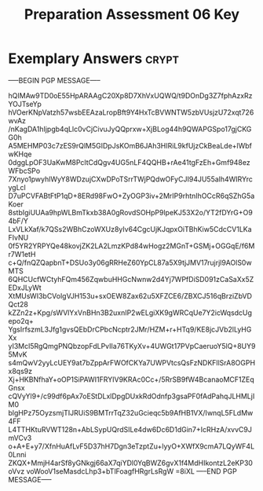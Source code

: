 #+TITLE: Preparation Assessment 06 Key
#+LANGUAGE: en
#+OPTIONS: H:4 num:nil toc:nil \n:nil @:t ::t |:t ^:t *:t TeX:t LaTeX:t
#+STARTUP: showeverything entitiespretty

* Exemplary Answers                                                   :crypt:
  :PROPERTIES:
  :CRYPTKEY: dm3pa06key
  :END:
-----BEGIN PGP MESSAGE-----

hQIMAw9TD0oE55HpARAAgC20Xp8D7XhVxUQWQ/t9DOnDg3Z7fphAzxRzYOJTseYp
hVOerKNpVatzh57wsbEEAzaLropBft9Y4HxTcBVWNTW5zbVUsjzU72xqt726wvAz
/nKagDA1hIjpgb4qLlc0vCjCivuJyQQprxw+XjBLog44h9QWAPGSpo17gjCKGG0h
A5MEHMP03c7zES9rQlM5GIDpJsKOmB6JAh3HIRiL9kfUjzCkBeaLde+lWbfwKHqe
0dggLpOF3UaKwM8PcltCdQgv4UG5nLF4QQHB+rAe41tgFzEh+Gmf948ezWFbcSPo
7Xnyo1pwyhlWyY8WDzujCXwDPoTSrrTWjPQdwOFyCJI94JU55alh4WIRYrcygLcl
D7uPCVFABtFtP1qD+8ERd98FwO+ZyOGP3iv+2MrIP9rhtnIhOCcR6qSZhG5aKoer
8stbIgiUUAa9hpWLBmTkxb38A0gRovdSOHpP9lpeKJ53X2o/YT2fDYrG+O94bF/Y
LxVLkXaf/k7QSs2WBhCzoWXUz8yIv64CgcUjKJqpxOiTBhKiw5CdcCV1LKaFIvNU
0f5YR2YRPYQe48kovjZK2LA2LmzKPd84wHogz2MGnT+GSMj+OGGqE/f6Mr7W1etH
c+Q/fnQZQapbnT+DSUo3y06gRRHeZ60YpCL87a5X9tjJMV17rujrjl9AOlS0wMTS
6QHCUcfWCtyhFQm456ZqwbuHHGcNwnw2d4Yj7WPfDiSD091zCaSaXx5ZEDxJLyWt
XtMUsWI3bCVolgVJH153u+sxOEW8Zax62u5XFZCE6/ZBXCJ516qBrziZbVDQct28
kZZn2z+Kpg/sWVlYxVnBHn3B2uxnIP2wELgiXK9gWRCqUe7Y2icWqsdcUgepo2q+
YgsIrfszmL3Jfg1gvsQEbDrCPbcNcptr2JMr/HZM+r+HTq9/KE8jcJVb2lLyHGXx
yI3Mcl5RgQmgPNQbzopFdLPvIIa76TKyXv+4UWGt17PVpCaeruoY5lQ+8UY95MvK
s4mQwV2yyLcUEY9at7bZppArFWOfCKYa7UWPVtcsQsFzNDKFllSrA8OGPHx8qs9z
Xj+HKBNfhaY+oOP1SiPAWI1FRYIV9KRAc0Cc+/5RrSB9fW4BcanaoMCF1ZEqGnsx
cQVyYl9+/c99df6pAx7oEStDLxlDpgDUxkRdOdnfp3gsaPF0fAdPahqJLHMLjIM0
blgHPz75OyzsmjTIJRUiS9BMTrrTqZ32uGcieqc5b9AfHB1VX/IwnqL5FLdMw4FF
L4TTHKtuRVWT128n+AbLSypUQrdSILe4dw6Dc6D1dGin7+IcRHzA/xvvC9JmVCv3
o+A+E+y7/XfnHuAfLvF5D37hH7Dgn3eTzptZu+lyyO+XWfX9cmA7LQyWF4L0Lnni
ZKQX+MmjH4arSf8yGNkgj66aX7qiYDl0YqBWZ6gvX1f4MdHIkontzL2eKP30oVvz
voWooV1seMasdcLhp3+bTlFoagfHRgrLsRgW
=8iXL
-----END PGP MESSAGE-----
